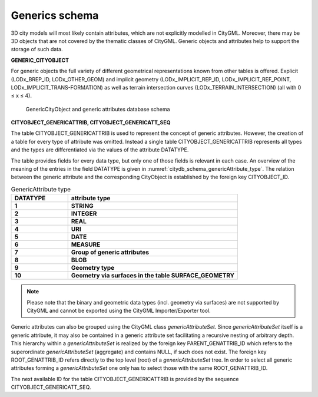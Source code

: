Generics schema
^^^^^^^^^^^^^^^

3D city models will most likely contain attributes, which are not
explicitly modelled in CityGML. Moreover, there may be 3D objects that
are not covered by the thematic classes of CityGML. Generic objects and
attributes help to support the storage of such data.

**GENERIC_CITYOBJECT**

For generic objects the full variety of different geometrical
representations known from other tables is offered. Explicit
(LODx_BREP_ID, LODx_OTHER_GEOM) and implicit geometry
(LODx_IMPLICIT_REP_ID, LODx_IMPLICIT_REF_POINT,
LODx_IMPLICIT_TRANS-FORMATION) as well as terrain intersection curves
(LODx_TERRAIN_INTERSECTION) (all with 0 ≤ x ≤ 4).

.. figure:: ../../media/citydb_schema_generics_diagram.png
   :name: citydb_schema_generics_diagram

   GenericCityObject and generic attributes database schema

**CITYOBJECT_GENERICATTRIB, CITYOBJECT_GENERICATT_SEQ**

The table CITYOBJECT_GENERICATTRIB is used to represent the concept of
generic attributes. However, the creation of a table for every type of
attribute was omitted. Instead a single table CITYOBJECT_GENERICATTRIB
represents all types and the types are differentiated via the values of
the attribute DATATYPE.

The table provides fields for every data type, but only one of those
fields is relevant in each case. An overview of the meaning of the
entries in the field DATATYPE is given in :numref:`citydb_schema_genericAttribute_type`. The relation
between the generic attribute and the corresponding CityObject is
established by the foreign key CITYOBJECT_ID.

.. list-table:: GenericAttribute type
   :widths: 50 150
   :name: citydb_schema_genericAttribute_type

   * - | **DATATYPE**
     - | **attribute type**
   * - | **1**
     - | **STRING**
   * - | **2**
     - | **INTEGER**
   * - | **3**
     - | **REAL**
   * - | **4**
     - | **URI**
   * - | **5**
     - | **DATE**
   * - | **6**
     - | **MEASURE**
   * - | **7**
     - | **Group of generic attributes**
   * - | **8**
     - | **BLOB**
   * - | **9**
     - | **Geometry type**
   * - | **10**
     - | **Geometry via surfaces in the table SURFACE_GEOMETRY**

.. note::
  Please note that the binary and geometric data types (incl. geometry
  via surfaces) are not supported by CityGML and cannot be exported using
  the CityGML Importer/Exporter tool.

Generic attributes can also be grouped using the CityGML class
*genericAttributeSet*. Since *genericAttributeSet* itself is a generic
attribute, it may also be contained in a generic attribute set
facilitating a recursive nesting of arbitrary depth. This hierarchy
within a *genericAttributeSet* is realized by the foreign key
PARENT_GENATTRIB_ID which refers to the superordinate
*genericAttributeSet* (aggregate) and contains NULL, if such does not
exist. The foreign key ROOT_GENATTRIB_ID refers directly to the top
level (root) of a *genericAttributeSet* tree. In order to select all
generic attributes forming a *genericAttributeSet* one only has to
select those with the same ROOT_GENATTRIB_ID.

The next available ID for the table CITYOBJECT_GENERICATTRIB is provided
by the sequence CITYOBJECT_GENERICATT_SEQ.
